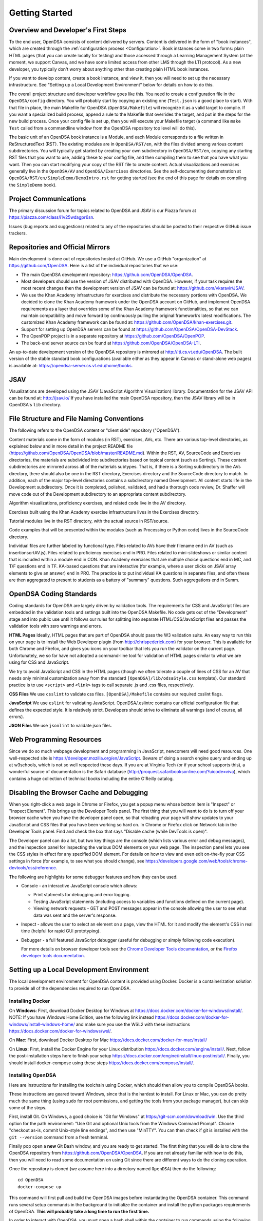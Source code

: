 .. _GettingStarted:

===============
Getting Started
===============

------------------------------------
Overview and Developer's First Steps
------------------------------------

To the end user, OpenDSA consists of content delivered by servers.
Content is delivered in the form of "book instances", which are
created through the :ref:`configuration process <Configuration>`.
Book instances come in two forms: plain HTML pages (that you can
create locally for testing) and those accessed through a Learning
Management System (at the moment, we support Canvas, and we have some
limited access from other LMS through the LTI protocol).
As a new developer, you typically don't worry about anything other
than creating plain HTML book instances.

If you want to develop content, create a book instance, and view
it, then you will need to set up the necessary infrastructure.
See "Setting up a Local Development Environment" below for details on
how to do this.

The overall project structure and developer workflow goes like this.
You need to create a configuration file in the ``OpenDSA/config``
directory.
You will probably start by copying an existing one (``Test.json`` is a
good place to start).
With that file in place, the main Makefile for OpenDSA
(``OpenDSA/Makefile``) will recognize it as a valid target to compile.
If you want a specialized build process, append a rule to the Makefile
that overrides the target, and put in the steps for the new build
process.
Once your config file is set up, then you will execute your Makefile
target (a command like ``make Test`` called from a commandline window
from the OpenDSA repository top level will do this).

The basic unit of an OpenDSA book instance is a Module, and each
Module corresponds to a file written in ReStructuredText (RST).
The existing modules are in ``OpenDSA/RST/en``, with the files divided
among various content subdirectories.
You will typically get started by creating your own subdirectory in
``OpenDSA/RST/en``, copying any starting RST files that you want to
use, adding these to your config file, and then compiling them to see
that you have what you want.
Then you can start modifying your copy of the RST file to create
content.
Actual visualizations and exercises generally live in the
``OpenDSA/AV`` and ``OpenDSA/Exercises`` directories.
See the self-documenting demonstration at
``OpenDSA/RST/en/SimpleDemo/DemoIntro.rst`` for getting started
(see the end of this page for details on compiling the ``SimpleDemo`` book).

----------------------
Project Communications
----------------------

The primary discussion forum for topics related to OpenDSA and JSAV is
our Piazza forum at
https://piazza.com/class/i1v25wdagpr6sn.

Issues (bug reports and suggestions) related to any of the
repositories should be posted to their respective GitHub issue
trackers.


---------------------------------
Repositories and Official Mirrors
---------------------------------

Main development is done out of repositories hosted at GitHub.
We use a GitHub "organization" at https://github.com/OpenDSA.
Here is a list of the individual repositories that we use:

* The main OpenDSA development repository:
  https://github.com/OpenDSA/OpenDSA.

* Most developers should use the version of JSAV distributed with
  OpenDSA.
  However, if your task requires the most recent changes then
  the development version of JSAV can be found at:
  https://github.com/vkaravir/JSAV.

* We use the Khan Academy infrastructure for exercises and distribute
  the necessary portions with OpenDSA. We decided to clone the Khan
  Academy framework under the OpenDSA account on GitHub, and implement
  OpenDSA requirements as a layer that overrides some of the Khan
  Academy framework functionalities, so that we can maintain
  compatibility and move forward by continuously pulling the original
  framework’s latest modifications.
  The customized Khan Academy framework can be found at:
  https://github.com/OpenDSA/khan-exercises.git.

* Support for setting up OpenDSA servers can be found at
  https://github.com/OpenDSA/OpenDSA-DevStack.

* The OpenPOP project is in a separate repository at
  https://github.com/OpenDSA/OpenPOP.

* The back-end server source can be found at
  https://github.com/OpenDSA/OpenDSA-LTI.

An up-to-date development version of the OpenDSA repository is
mirrored at http://lti.cs.vt.edu/OpenDSA.
The built version of the stable standard book configurations
(available either as they appear in Canvas or stand-alone web pages)
is available at: https://opendsa-server.cs.vt.edu/home/books.


----
JSAV
----

Visualizations are developed using the JSAV (JavaScript Algorithm
Visualization) library.
Documentation for the JSAV API can be found at: http://jsav.io/
If you have installed the main OpenDSA repository, then the JSAV
library will be in OpenDSA's ``lib`` directory.


------------------------------------------
File Structure and File Naming Conventions
------------------------------------------

The following refers to the OpenDSA content or "client side"
repository ("OpenDSA").

Content materials come in the form of modules (in RST), exercises,
AVs, etc. There are various top-level directories, as explained below
and in more detail in the project README file
(https://github.com/OpenDSA/OpenDSA/blob/master/README.md).
Within the RST, AV, SourceCode and Exercises directories, the
materials are subdivided into subdirectories based on topical content
(such as Sorting).
These content subdirectories are mirrored across all of the
materials subtypes.
That is, if there is a Sorting subdirectory in the
AVs directory, there should also be one in the RST directory,
Exercises directory and the SourceCode directory to match.
In addition, each of the major top-level directories contains a
subdirectory named Development.
All content starts life in the Development subdirectory.
Once it is completed, polished, validated,
and had a thorough code review, Dr. Shaffer will move code out of the
Development subdirectory to an appropriate content subdirectory.

Algorithm visualizations, proficiency exercises, and related code live
in the AV directory.

Exercises built using the Khan Academy exercise infrastructure lives
in the Exercises directory.

Tutorial modules live in the RST directory, with the actual source in
RST/source.

Code examples that will be presented within the modules (such as
Processing or Python code) lives in the SourceCode directory.

Individual files are further labeled by functional type.
Files related to AVs have their filename end in AV (such as
insertionsortAV.js).
Files related to proficiency exercises end in PRO.
Files related to mini-slideshows or similar content that is
included within a module end in CON.
Khan Academy exercises that are multiple choice questions end in MC,
and T/F questions end in TF.
KA-based questions that are interactive (for example, where a user
clicks on JSAV array elements to give an answer) end in PRO.
The practice is to put individual KA questions in separate files, and
often these are then aggregated to present to students as a battery of
"summary" questions.
Such aggregations end in Summ.


------------------------
OpenDSA Coding Standards
------------------------

Coding standards for OpenDSA are largely driven by validation
tools.
The requirements for CSS and JavaScript files are embedded in
the validation tools and settings built into the OpenDSA Makefile.
No code gets out of the "Development" stage and into public use until
it follows our rules for splitting into separate HTML/CSS/JavaScript
files and passes the validation tools with zero warnings and errors.

**HTML Pages**
Ideally, HTML pages that are part of OpenDSA should pass the W3
validation suite.
An easy way to run this on your page is to install the Web
Developer plugin (from http://chrispederick.com) for your
browser.
This is available for both Chrome and Firefox, and gives you
icons on your toolbar that lets you run the validator on the current
page.
Unfortunately, we so far have not adopted a command-line tool for
validation of HTML pages similar to what we are using for CSS and
JavaScript.

We try to avoid JavaScript and CSS in the HTML pages (though we often
tolerate a couple of lines of CSS for an AV that needs only minimal
customization away from the standard ``[OpenDSA]/lib/odsaStyle.css`` template).
Our standard practice is to use ``<script>`` and ``<link>`` tags
to call separate .js and .css files, respectively.

**CSS Files**
We use ``csslint`` to validate css files.
``[OpenDSA]/Makefile`` contains our required csslint flags.

**JavaScript**
We use ``eslint`` for validating JavaScript.
OpenDSA/.eslintrc contains our official configuration file that
defines the expected style.
It is relatively strict.
Developers should strive to eliminate all warnings (and of course, all
errors).

**JSON Files**
We use ``jsonlint`` to validate json files.


-------------------------
Web Programming Resources
-------------------------

Since we do so much webpage development and programming in JavaScript,
newcomers will need good resources.
One well-respected site is
https://developer.mozilla.org/en/JavaScript.
Beware of doing a search engine query and ending up at w3schools,
which is not so well respected these days.
If you are at Virginia Tech (or if your school supports this), a
wonderful source of documentation is the Safari database
(http://proquest.safaribooksonline.com/?uicode=viva), which contains a
huge collection of technical books including the entire O'Reilly
catalog.


-----------------------------------------
Disabling the Browser Cache and Debugging
-----------------------------------------

When you right-click a web page in Chrome or Firefox, you get a popup
menu whose bottom item is "Inspect" or "Inspect Element".
This brings up the Developer Tools panel.
The first thing that you will want to do is to turn off your browser
cache when you have the developer panel open, so that reloading your
page will show updates to your JavaScript and CSS files that you have
been working so hard on.
In Chrome or Firefox click on Network tab in the Developer Tools panel.
Find and check the box that says "Disable cache (while DevTools is open)".

The Developer panel can do a lot, but two key things are the console
(which lists various error and debug messages), and the inspection panel
for inspecting the various DOM elements on your web page.
The inspection panel lets you see the CSS styles in effect for any
specified DOM element.
For details on how to view and
even edit on-the-fly your CSS settings in force (for example, to see
what you should change), see
https://developers.google.com/web/tools/chrome-devtools/css/reference.

The following are highlights for some debugger features and how they
can be used.

* Console - an interactive JavaScript console which allows:

  * Print statments for debugging and error logging.

  * Testing JavaScript statements (including access to variables and
    functions defined on the current page).

  * Viewing network requests - GET and POST messages appear in the
    console allowing the user to see what data was sent and the server's
    response.

* Inspect - allows the user to select an element on a page, view the
  HTML for it and modify the element's CSS in real time (helpful for
  rapid GUI prototyping).

* Debugger - a full featured JavaScript debugger (useful for debugging
  or simply following code execution).

  For more details on browser developer tools see the
  `Chrome Developer Tools documentation`_,
  or the `Firefox developer tools documentation`_.

  .. _Chrome Developer Tools documentation: https://developers.google.com/web/tools/chrome-devtools/
  .. _Firefox developer tools documentation: https://developer.mozilla.org/en-US/docs/Tools


------------------------------------------
Setting up a Local Development Environment
------------------------------------------

The local development environment for OpenDSA content is provided using Docker.
Docker is a containerization solution to provide all of the dependencies
required to run OpenDSA.


Installing Docker
~~~~~~~~~~~~~~~~~

On **Windows**:
First, download Docker Desktop for Windows at
https://docs.docker.com/docker-for-windows/install/.
NOTE: If you have Windows Home Edition, use the following link instead
https://docs.docker.com/docker-for-windows/install-windows-home/
and make sure you use the WSL2 with these instructions
https://docs.docker.com/docker-for-windows/wsl/.

On **Mac**:
First, download Docker Desktop for Mac
https://docs.docker.com/docker-for-mac/install/


On **Linux**:
First, install the Docker Engine for your Linux distribution
https://docs.docker.com/engine/install/.
Next, follow the post-installation steps here to finish your setup
https://docs.docker.com/engine/install/linux-postinstall/.
Finally, you should install docker-compose using these steps
https://docs.docker.com/compose/install/.


Installing OpenDSA
~~~~~~~~~~~~~~~~~~

Here are instructions for installing the toolchain using Docker,
which should then allow you to compile OpenDSA books.

These instructions are geared toward Windows, since that is the
hardest to install.
For Linux or Mac, you can do pretty much the same thing (using sudo
for root permissions, and getting the tools from your package
manager), but can skip some of the steps.


First, install Git.
On Windows, a good choice is  "Git for Windows" at
https://git-scm.com/download/win.
Use the third option for the path environment:
"Use Git and optional Unix tools from the Windows Command Prompt".
Choose "checkout as-is, commit Unix-style line endings",
and then use "MinTTY".
You can then check if git is installed with the ``git --version`` command from a fresh terminal.

Finally pop open a **new** Git Bash window, and you are ready to get
started.
The first thing that you will do is to clone the OpenDSA
repository from https://github.com/OpenDSA/OpenDSA.
If you are not already familiar with how to do this, then you will
need to read some documentation on using Git since there are different
ways to do the cloning operation.

Once the repository is cloned (we assume here into a directory named
``OpenDSA``) then do the following::

    cd OpenDSA
    docker-compose up

This command will first pull and build the OpenDSA images before
instantiating the OpenDSA container.
This command runs several setup commands in the background to
initialize the container and install the python packages requirements
of OpenDSA.
**This will probably take a long time to run the first time.**

In order to interact with OpenDSA, you must open a bash shell within the container
to run commands using the following command::

    docker-compose exec opendsa bash

This command automatically starts the virtual environment and places you in the OpenDSA
directory of the container. After activation, you are ready to build a book.
For a small test book (within the container), you can try::

    make Test

This should put a test book into ``[OpenDSA]/Books/Test``.

When you want to bring the container down, you can stop the server with CTRL+C and
run docker-compose up again to restart OpenDSA.

Running a Local Web Server
~~~~~~~~~~~~~~~~~~~~~~~~~~

To see most OpenDSA content properly, it must be viewed through a web
server.
It won't work just to point your browser at the local HTML files.
But you probably don't want to install a real web server like Apache
on your local machine.  So we have made a simple solution: ::

  make Webserver

This command is run automatically when docker-compose up runs and
starts a basic server where you can view your OpenDSA content.
Once the container starts, you can go to your web browser, and
point it to one of the URLs where the web server is responding
(http://localhost:8080/ is usually one). This will be the top level
of the OpenDSA directory, and you can browse through it in the normal way.
Any books that you have made will be in the ``Books`` directory.

You can stop the container with CTRL + C (sending an interrupt signal).
If you want the sever running continuously, we advise you to either run this
command in a second terminal window and leave it open or run docker in detached
mode using::

    docker-compose up -d

In order to stop the server, you can always run::

    docker-compose down

------------------------------------
Writing Visualizations and Exercises
------------------------------------

The OpenDSA system has been developed over many years to help people
write simple or complex visualizations and interactive exercises.
Depending on what you want to do, there might be a lot
to learn.
To get you productive quickly, we created the ``SimpleDemo``
materials.
Once you have your development environment with Docker installed, you should
compile the ``SimpleDemo`` book instance.
This is done by typing ``make SimpleDemo`` from within the docker container using
docker-compose exec opendsa bash.
At that point, you can find the book by accessing the simple web server
started by Docker, and navigating to ``Books/SimpleDemo``.
Read the module, but also look at the sourcecode for both the
module and the various examples.
These will show you a lot of what you will need to implement your own
visualizations and exercises.

This Docker development environment is structured to allow you to edit files
on your host machine and have them mirrored to the container.
